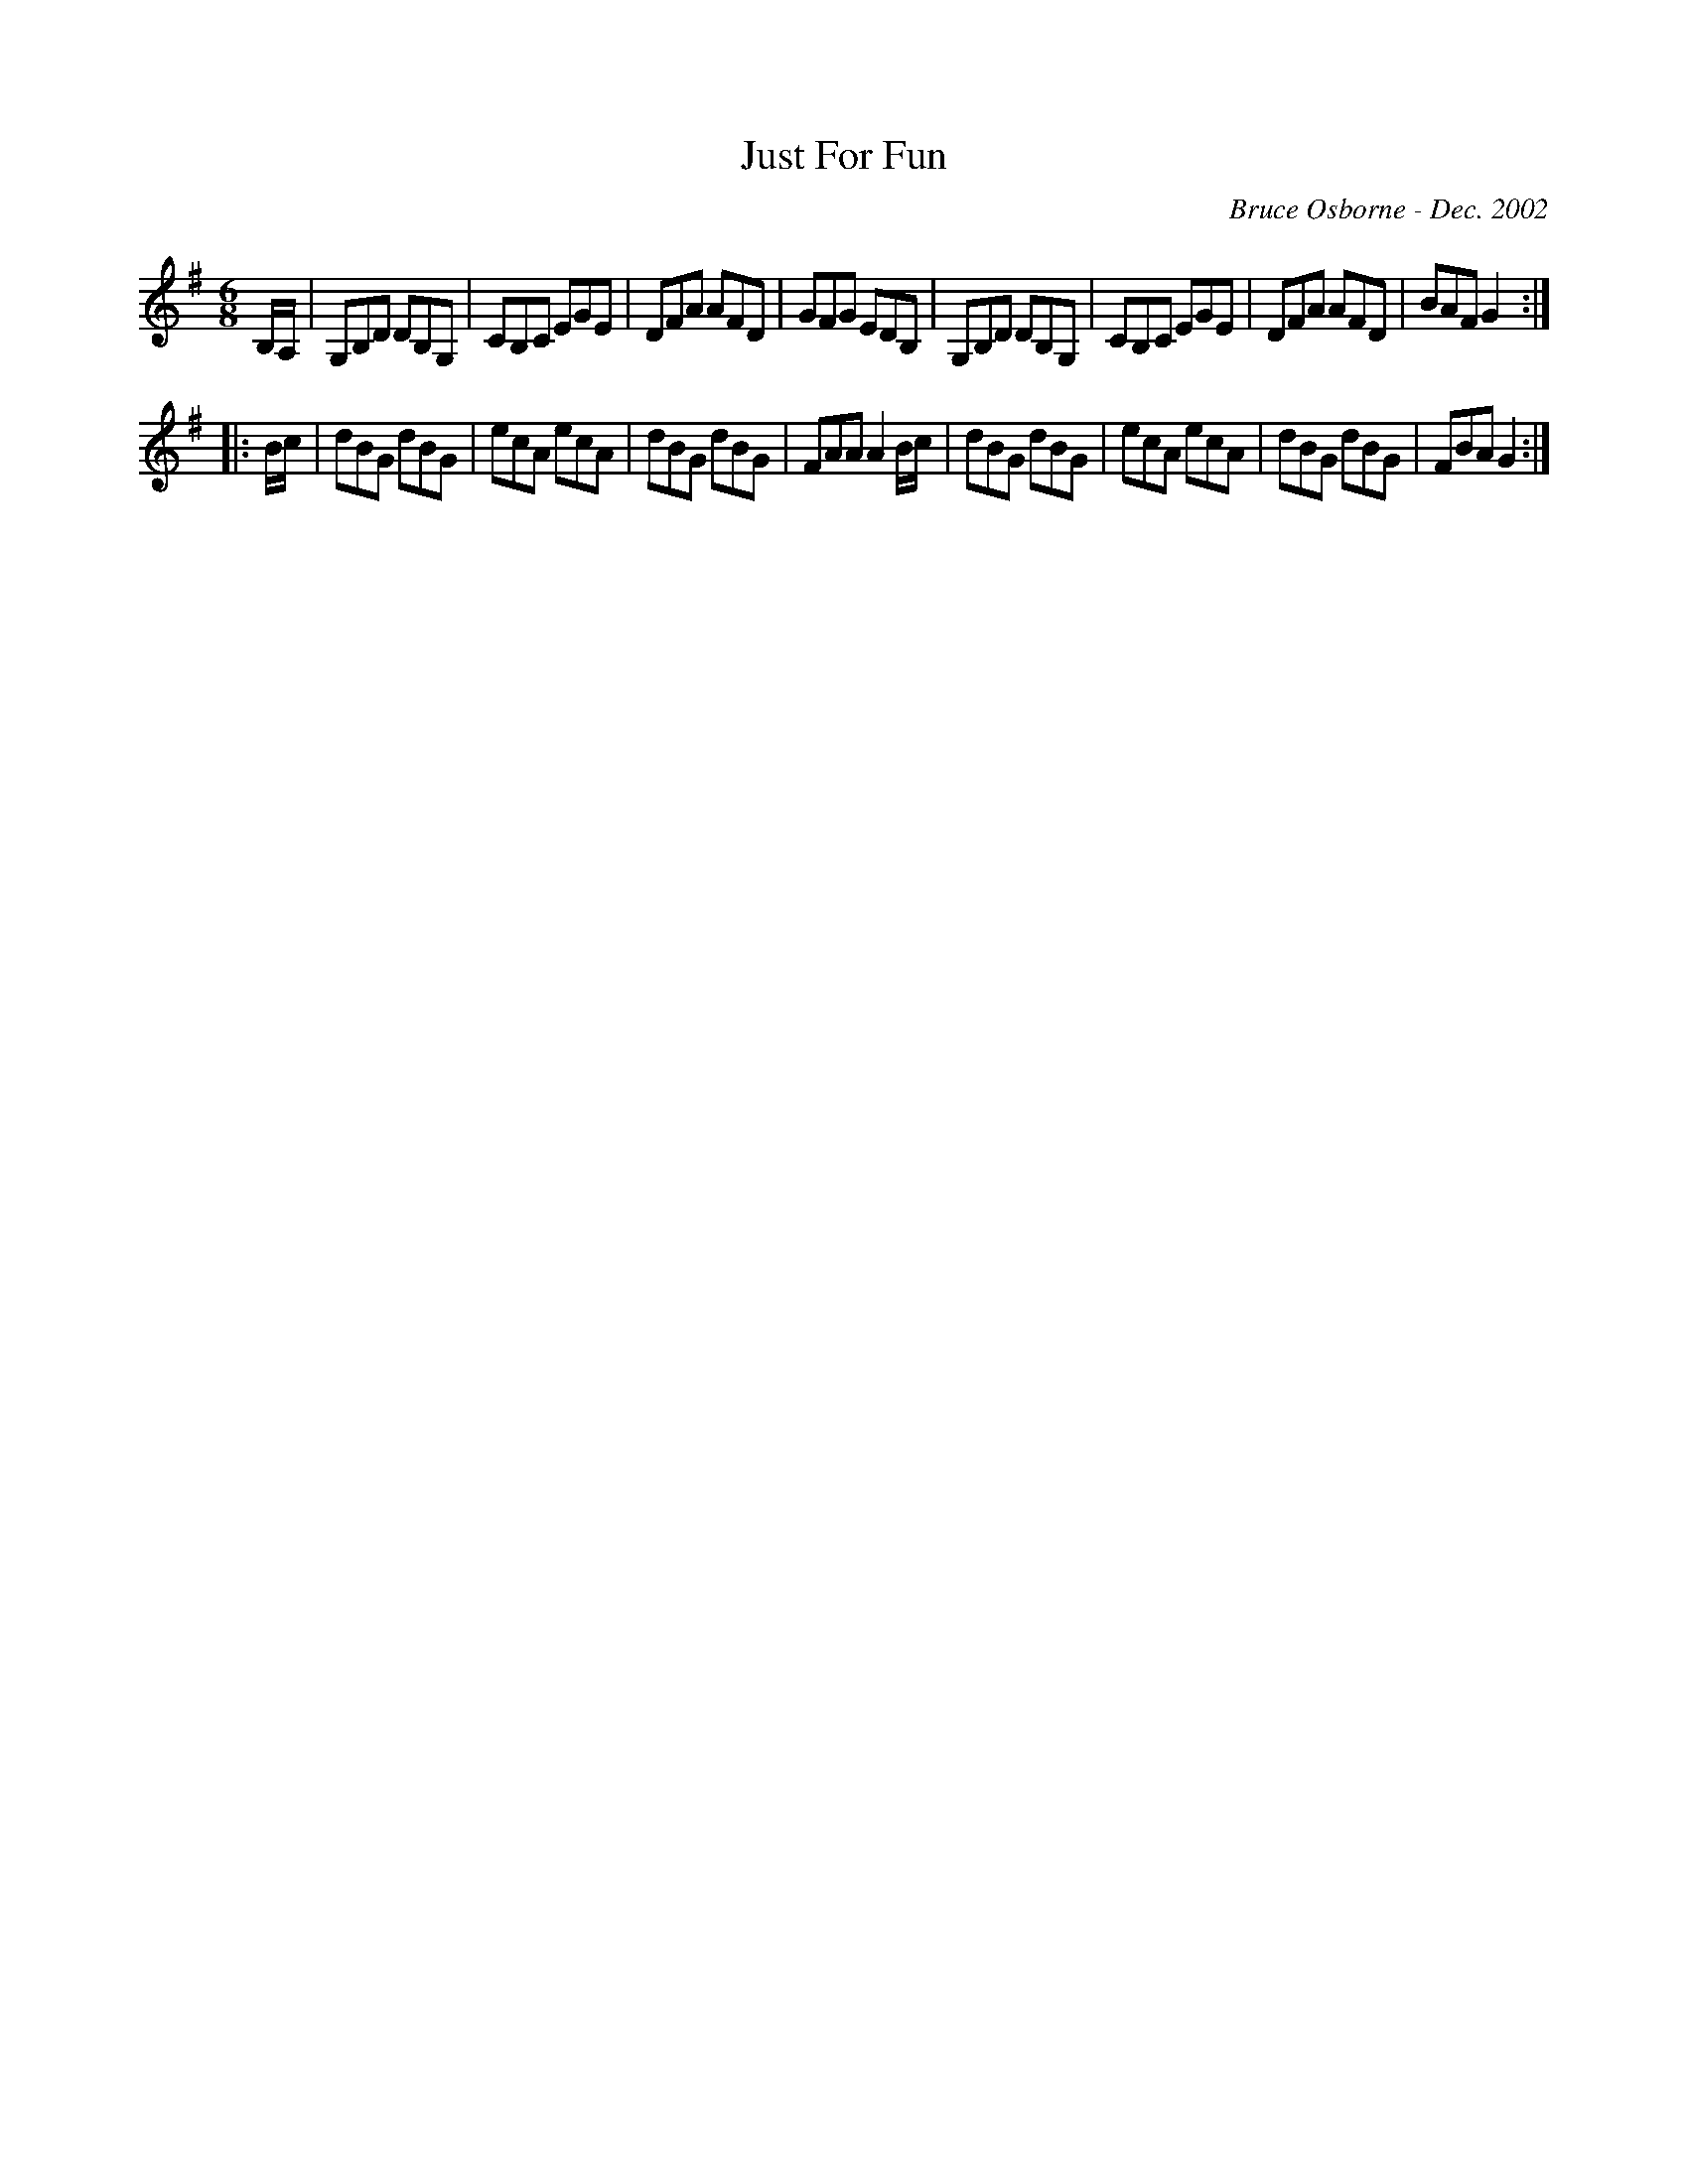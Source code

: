 X:98
T:Just For Fun
R:jig
C:Bruce Osborne - Dec. 2002
Z:abc by bosborne@kos.net
M:6/8
L:1/8
K:Gmaj
B,/A,/|G,B,D DB,G,|CB,C EGE|DFA AFD|GFG EDB,|\
G,B,D DB,G,|CB,C EGE|DFA AFD|BAF G2:|
|:B/c/|dBG dBG|ecA ecA|dBG dBG|FAA A2 B/c/|\
dBG dBG|ecA ecA|dBG dBG|FBA G2:|\
